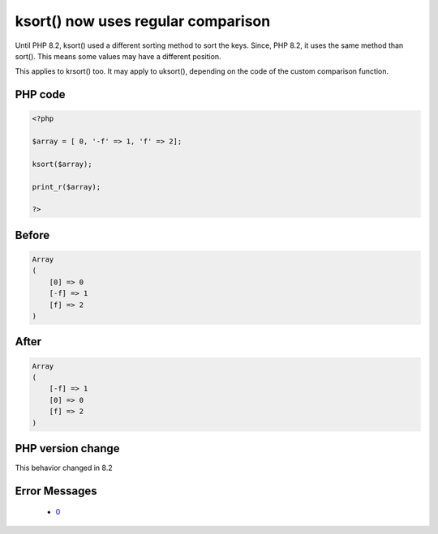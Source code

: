 .. _`ksort()-now-uses-regular-comparison`:

ksort() now uses regular comparison
===================================
.. meta::
	:description:
		ksort() now uses regular comparison: Until PHP 8.
	:twitter:card: summary_large_image
	:twitter:site: @exakat
	:twitter:title: ksort() now uses regular comparison
	:twitter:description: ksort() now uses regular comparison: Until PHP 8
	:twitter:creator: @exakat
	:twitter:image:src: https://php-changed-behaviors.readthedocs.io/en/latest/_static/logo.png
	:og:image: https://php-changed-behaviors.readthedocs.io/en/latest/_static/logo.png
	:og:title: ksort() now uses regular comparison
	:og:type: article
	:og:description: Until PHP 8
	:og:url: https://php-tips.readthedocs.io/en/latest/tips/ksort-regular.html
	:og:locale: en

Until PHP 8.2, ksort() used a different sorting method to sort the keys. Since, PHP 8.2, it uses the same method than sort(). This means some values may have a different position.



This applies to krsort() too. It may apply to uksort(), depending on the code of the custom comparison function.

PHP code
________
.. code-block:: php

   <?php
   
   $array = [ 0, '-f' => 1, 'f' => 2];
   
   ksort($array);
   
   print_r($array);
   
   ?>

Before
______
.. code-block:: output

   Array
   (
       [0] => 0
       [-f] => 1
       [f] => 2
   )
   

After
______
.. code-block:: output

   Array
   (
       [-f] => 1
       [0] => 0
       [f] => 2
   )
   


PHP version change
__________________
This behavior changed in 8.2


Error Messages
______________

  + `0 <https://php-errors.readthedocs.io/en/latest/messages/.html>`_



